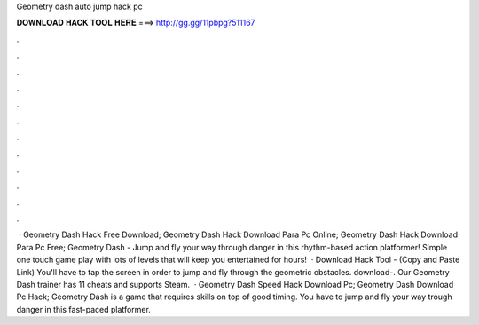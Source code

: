 Geometry dash auto jump hack pc

𝐃𝐎𝐖𝐍𝐋𝐎𝐀𝐃 𝐇𝐀𝐂𝐊 𝐓𝐎𝐎𝐋 𝐇𝐄𝐑𝐄 ===> http://gg.gg/11pbpg?511167

.

.

.

.

.

.

.

.

.

.

.

.

 · Geometry Dash Hack Free Download; Geometry Dash Hack Download Para Pc Online; Geometry Dash Hack Download Para Pc Free; Geometry Dash - Jump and fly your way through danger in this rhythm-based action platformer! Simple one touch game play with lots of levels that will keep you entertained for hours!  · Download Hack Tool -  (Copy and Paste Link) You'll have to tap the screen in order to jump and fly through the geometric obstacles. download-. Our Geometry Dash trainer has 11 cheats and supports Steam.  · Geometry Dash Speed Hack Download Pc; Geometry Dash Download Pc Hack; Geometry Dash is a game that requires skills on top of good timing. You have to jump and fly your way trough danger in this fast-paced platformer.